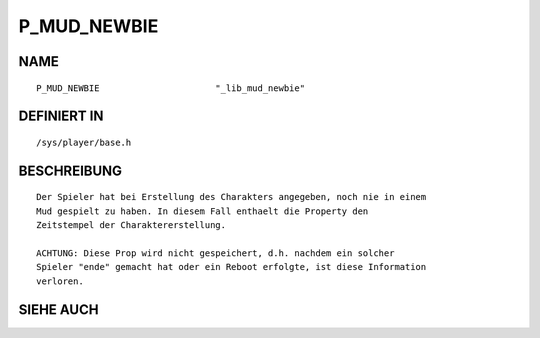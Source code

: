 P_MUD_NEWBIE
============

NAME
----
::

    P_MUD_NEWBIE                      "_lib_mud_newbie" 

DEFINIERT IN
------------
::

    /sys/player/base.h

BESCHREIBUNG
------------
::

    Der Spieler hat bei Erstellung des Charakters angegeben, noch nie in einem
    Mud gespielt zu haben. In diesem Fall enthaelt die Property den
    Zeitstempel der Charaktererstellung.

    ACHTUNG: Diese Prop wird nicht gespeichert, d.h. nachdem ein solcher
    Spieler "ende" gemacht hat oder ein Reboot erfolgte, ist diese Information
    verloren.

SIEHE AUCH
----------
::

